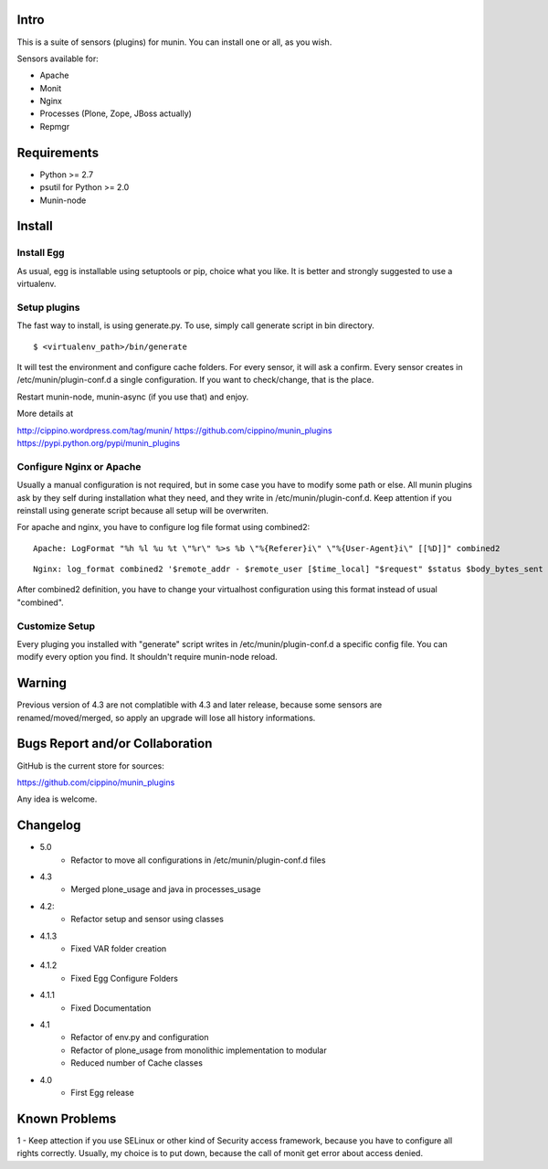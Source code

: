 =====
Intro
=====

This is a suite of sensors (plugins) for munin. You can install one or all, as 
you wish.

Sensors available for:

* Apache
* Monit
* Nginx
* Processes (Plone, Zope, JBoss actually)
* Repmgr

============
Requirements
============

* Python >= 2.7
* psutil for Python >= 2.0
* Munin-node

=======
Install
=======

Install Egg
-----------

As usual, egg is installable using setuptools or pip, choice what you like. 
It is better and strongly suggested to use a virtualenv.
    
Setup plugins
-------------

The fast way to install, is using generate.py. To use, simply call generate script
in bin directory.

:: 

    $ <virtualenv_path>/bin/generate
  

It will test the environment and configure cache folders. For every sensor, it will
ask a confirm. Every sensor creates in /etc/munin/plugin-conf.d a single configuration.
If you want to check/change, that is the place.  
        
Restart munin-node, munin-async (if you use that) and enjoy.

More details at

http://cippino.wordpress.com/tag/munin/
https://github.com/cippino/munin_plugins
https://pypi.python.org/pypi/munin_plugins

Configure Nginx or Apache 
-------------------------

Usually a manual configuration is not required, but in some case you have to modify 
some path or else. All munin plugins ask by they self during installation what 
they need, and they write in /etc/munin/plugin-conf.d. Keep attention if you reinstall
using generate script because all setup will be overwriten.

For apache and nginx, you have to configure log file format using combined2:

::

    Apache: LogFormat "%h %l %u %t \"%r\" %>s %b \"%{Referer}i\" \"%{User-Agent}i\" [[%D]]" combined2

::

    Nginx: log_format combined2 '$remote_addr - $remote_user [$time_local] "$request" $status $body_bytes_sent "$http_referer" "$http_user_agent" [[$request_time]]';

After combined2 definition, you have to change your virtualhost configuration using 
this format instead of usual "combined".

Customize Setup
---------------

Every pluging you installed with "generate" script writes in /etc/munin/plugin-conf.d 
a specific config file. You can modify every option you find. It shouldn't require
munin-node reload.

=======
Warning
=======

Previous version of 4.3 are not complatible with 4.3 and later release, because 
some sensors are renamed/moved/merged, so apply an upgrade will lose all history
informations.

================================
Bugs Report and/or Collaboration
================================

GitHub is the current store for sources:

https://github.com/cippino/munin_plugins

Any idea is welcome.


=========
Changelog
=========

- 5.0 
    * Refactor to move all configurations in /etc/munin/plugin-conf.d files

- 4.3
    * Merged plone_usage and java in processes_usage

- 4.2: 
    * Refactor setup and sensor using classes

- 4.1.3
    * Fixed VAR folder creation

- 4.1.2
    * Fixed Egg Configure Folders

- 4.1.1
    * Fixed Documentation

- 4.1 
    * Refactor of env.py and configuration
    * Refactor of plone_usage from monolithic implementation to modular
    * Reduced number of Cache classes

- 4.0
    * First Egg release

==============
Known Problems
==============

1 - Keep attection if you use SELinux or other kind of Security access framework,
because you have to configure all rights correctly. Usually, my choice is to
put down, because the call of monit get error about access denied.



